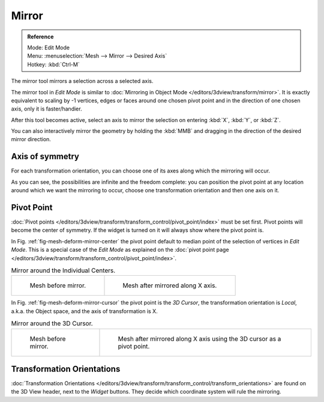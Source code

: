 ..    TODO/Review: {{review|}}.

******
Mirror
******

.. admonition:: Reference
   :class: refbox

   | Mode:     Edit Mode
   | Menu:     :menuselection:`Mesh --> Mirror --> Desired Axis`
   | Hotkey:   :kbd:`Ctrl-M`


The mirror tool mirrors a selection across a selected axis.

The mirror tool in *Edit Mode* is similar to
:doc:`Mirroring in Object Mode </editors/3dview/transform/mirror>`.
It is exactly equivalent to scaling by -1 vertices,
edges or faces around one chosen pivot point and in the direction of one chosen axis, only it is faster/handier.


After this tool becomes active, select an axis to mirror the selection
on entering :kbd:`X`, :kbd:`Y`, or :kbd:`Z`.

You can also interactively mirror the geometry by holding the :kbd:`MMB` and dragging in
the direction of the desired mirror direction.


Axis of symmetry
================

For each transformation orientation,
you can choose one of its axes along which the mirroring will occur.

As you can see, the possibilities are infinite and the freedom complete:
you can position the pivot point at any location around which we want the mirroring to occur,
choose one transformation orientation and then one axis on it.


Pivot Point
===========

:doc:`Pivot points </editors/3dview/transform/transform_control/pivot_point/index>` must be set first.
Pivot points will become the center of symmetry.
If the widget is turned on it will always show where the pivot point is.

In Fig. :ref:`fig-mesh-deform-mirror-center` the pivot point default to
median point of the selection of vertices in *Edit Mode*.
This is a special case of the *Edit Mode* as explained on the
:doc:`pivot point page </editors/3dview/transform/transform_control/pivot_point/index>`.

.. _fig-mesh-deform-mirror-center:

.. list-table:: Mirror around the Individual Centers.

   * - .. figure:: /images/mirrortool1.jpg
          :width: 320px

          Mesh before mirror.

     - .. figure:: /images/mirrortool2.jpg
          :width: 320px

          Mesh after mirrored along X axis.


In Fig. :ref:`fig-mesh-deform-mirror-cursor` the pivot point is the *3D Cursor*,
the transformation orientation is *Local*, a.k.a. the Object space,
and the axis of transformation is X.

.. _fig-mesh-deform-mirror-cursor:

.. list-table:: Mirror around the 3D Cursor.

   * - .. figure:: /images/mirrortool3.jpg
          :width: 320px

          Mesh before mirror.

     - .. figure:: /images/mirrortool4.jpg
          :width: 320px

          Mesh after mirrored along X axis using the 3D cursor as a pivot point.


Transformation Orientations
===========================

:doc:`Transformation Orientations </editors/3dview/transform/transform_control/transform_orientations>`
are found on the 3D View header, next to the *Widget* buttons.
They decide which coordinate system will rule the mirroring.
